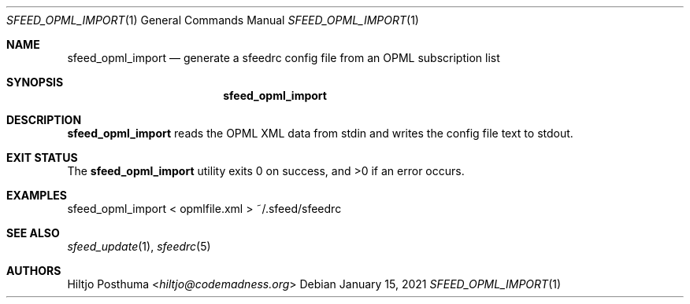 .Dd January 15, 2021
.Dt SFEED_OPML_IMPORT 1
.Os
.Sh NAME
.Nm sfeed_opml_import
.Nd generate a sfeedrc config file from an OPML subscription list
.Sh SYNOPSIS
.Nm
.Sh DESCRIPTION
.Nm
reads the OPML XML data from stdin and writes the config file text to stdout.
.Sh EXIT STATUS
.Ex -std
.Sh EXAMPLES
.Bd -literal
sfeed_opml_import < opmlfile.xml > ~/.sfeed/sfeedrc
.Ed
.Sh SEE ALSO
.Xr sfeed_update 1 ,
.Xr sfeedrc 5
.Sh AUTHORS
.An Hiltjo Posthuma Aq Mt hiltjo@codemadness.org
